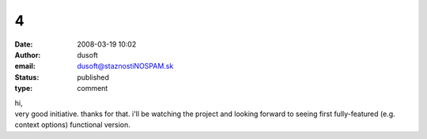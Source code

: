 4
#
:date: 2008-03-19 10:02
:author: dusoft
:email: dusoft@staznostiNOSPAM.sk
:status: published
:type: comment

| hi,
| very good initiative. thanks for that. i'll be watching the project and looking forward to seeing first fully-featured (e.g. context options) functional version.
